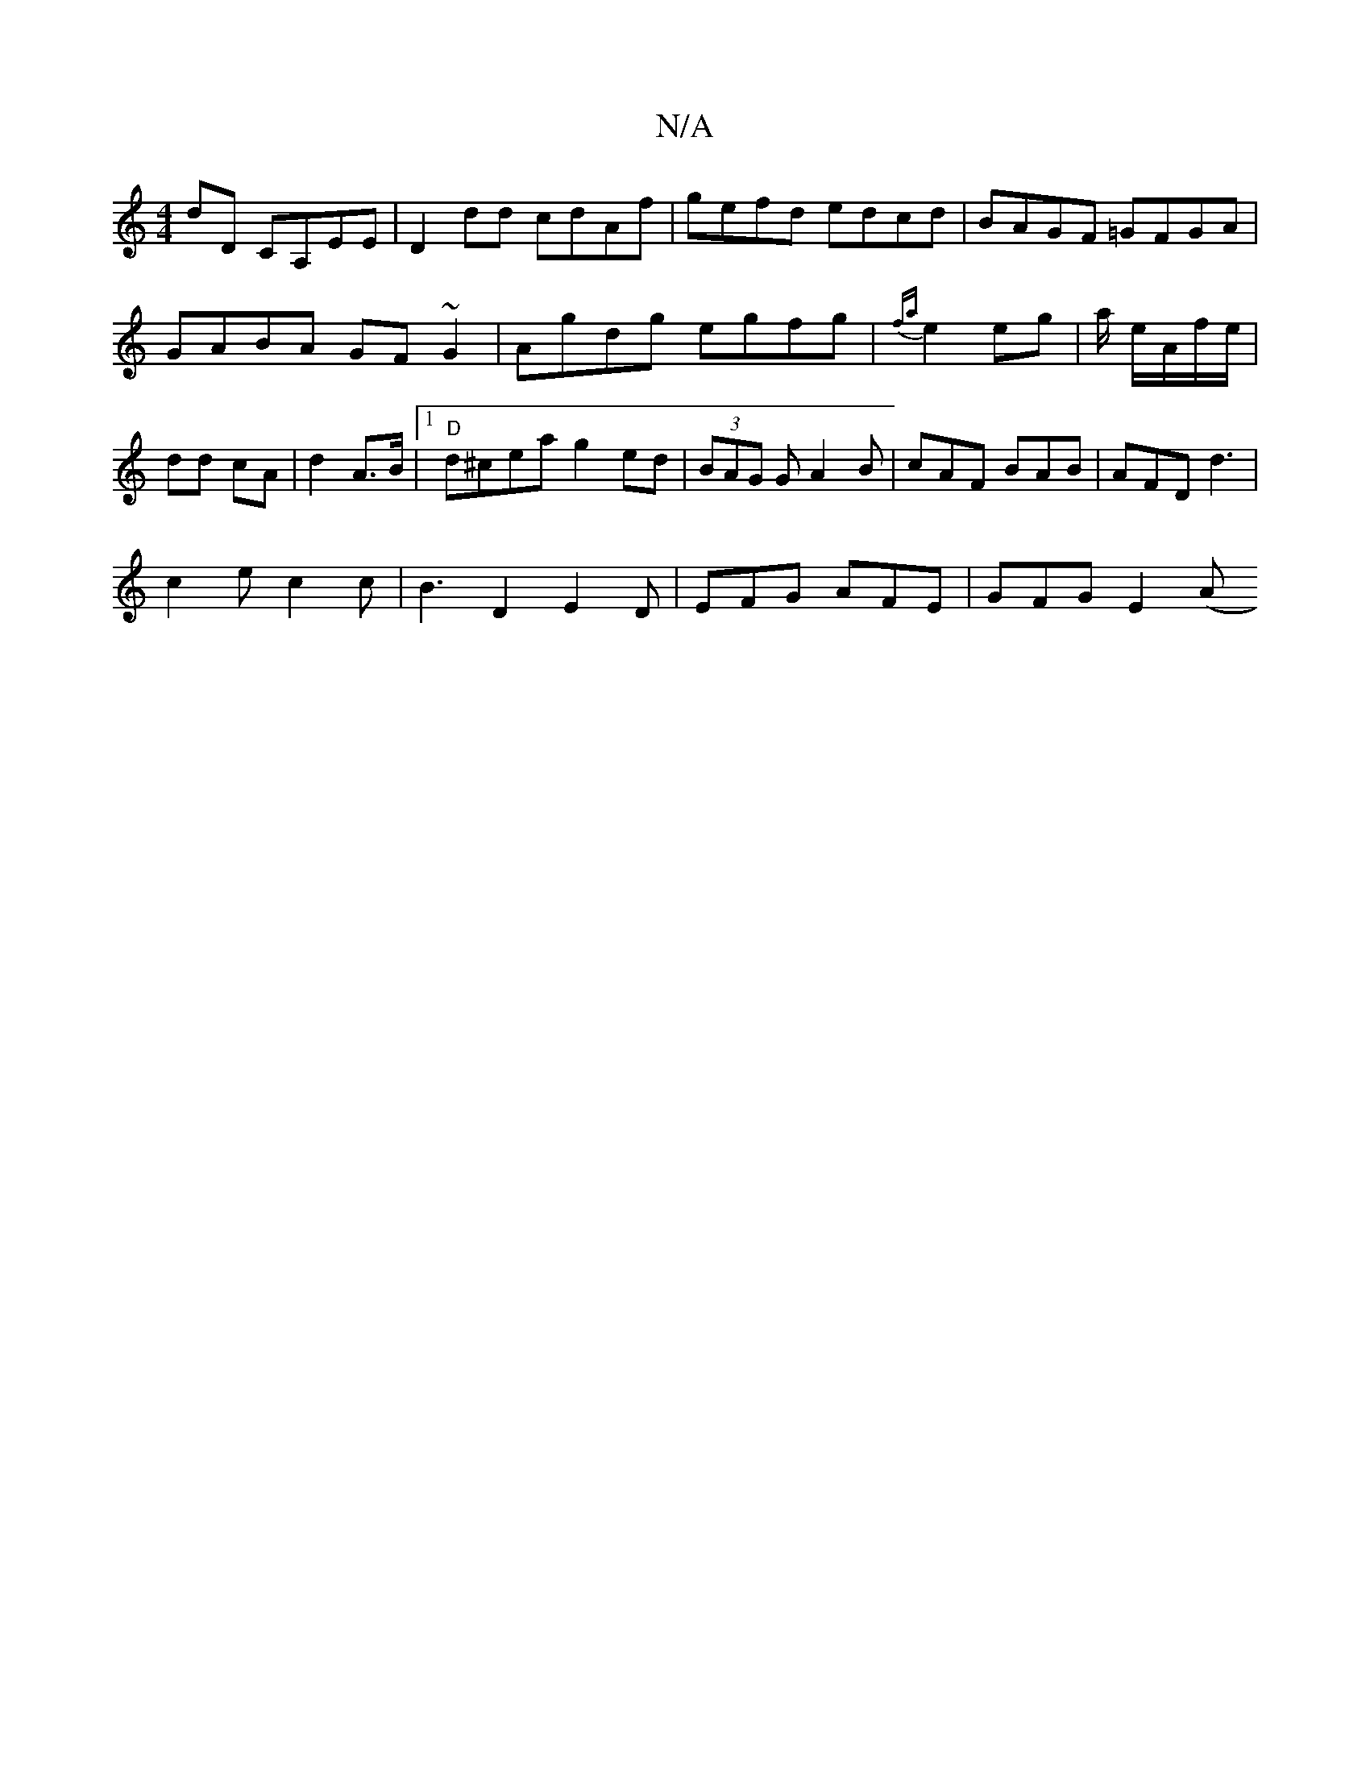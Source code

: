 X:1
T:N/A
M:4/4
R:N/A
K:Cmajor
dD CA,EE|D2 dd cdAf|gefd edcd|BAGF =GFGA|GABA GF~G2|Agdg egfg|{fa}e2 eg | a/2 e/A/f/e/ | dd cA | d2A>B |[1"D" d^cea g2 ed | (3BAG G A2 B | cAF BAB | AFD d3 |
c2 e c2c | B3D2 E2 D| EFG AFE| GFG E2 ((3A